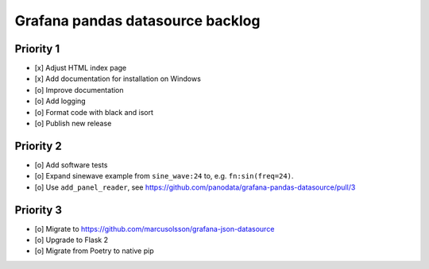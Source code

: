 #################################
Grafana pandas datasource backlog
#################################


**********
Priority 1
**********
- [x] Adjust HTML index page
- [x] Add documentation for installation on Windows
- [o] Improve documentation
- [o] Add logging
- [o] Format code with black and isort
- [o] Publish new release


**********
Priority 2
**********
- [o] Add software tests
- [o] Expand sinewave example from ``sine_wave:24`` to, e.g. ``fn:sin(freq=24)``.
- [o] Use ``add_panel_reader``, see https://github.com/panodata/grafana-pandas-datasource/pull/3


**********
Priority 3
**********
- [o] Migrate to https://github.com/marcusolsson/grafana-json-datasource
- [o] Upgrade to Flask 2
- [o] Migrate from Poetry to native pip
